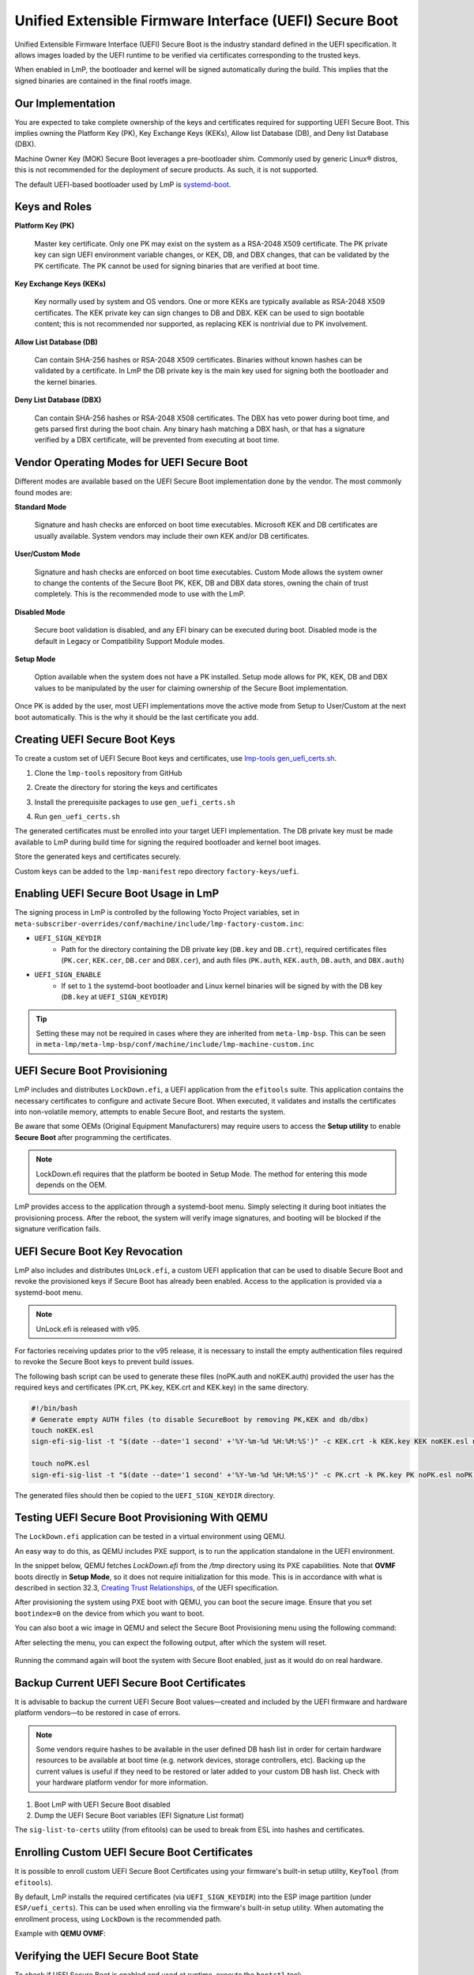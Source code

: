 .. highlight:: sh

.. _ref-secure-boot-uefi:

Unified Extensible Firmware Interface (UEFI) Secure Boot
========================================================

Unified Extensible Firmware Interface (UEFI) Secure Boot is the industry standard defined in the UEFI specification.
It allows images loaded by the UEFI runtime to be verified via certificates corresponding to the trusted keys.

When enabled in LmP, the bootloader and kernel will be signed automatically during the build.
This implies that the signed binaries are contained in the final rootfs image.

Our Implementation
------------------

You are expected to take complete ownership of the keys and certificates required for supporting UEFI Secure Boot.
This implies owning the Platform Key (PK), Key Exchange Keys (KEKs), Allow list Database (DB), and Deny list Database (DBX).

Machine Owner Key (MOK) Secure Boot leverages a pre-bootloader shim.
Commonly used by generic Linux® distros, this is not recommended for the deployment of secure products.
As such, it is not supported.

The default UEFI-based bootloader used by LmP is `systemd-boot`_.

Keys and Roles
--------------

**Platform Key (PK)**

  Master key certificate.
  Only one PK may exist on the system as a RSA-2048 X509 certificate.
  The PK private key can sign UEFI environment variable changes, or KEK, DB, and DBX changes, that can be validated by the PK certificate.
  The PK cannot be used for signing binaries that are verified at boot time.

**Key Exchange Keys (KEKs)**

  Key normally used by system and OS vendors.
  One or more KEKs are typically available as RSA-2048 X509 certificates.
  The KEK private key can sign changes to DB and DBX.
  KEK can be used to sign bootable content; this is not recommended nor supported, as replacing KEK is nontrivial due to PK involvement.

**Allow List Database (DB)**

  Can contain SHA-256 hashes or RSA-2048 X509 certificates.
  Binaries without known hashes can be validated by a certificate.
  In LmP the DB private key is the main key used for signing both the bootloader and the kernel binaries.

**Deny List Database (DBX)**

  Can contain SHA-256 hashes or RSA-2048 X508 certificates.
  The DBX has veto power during boot time, and gets parsed first during the boot chain.
  Any binary hash matching a DBX hash, or that has a signature verified by a DBX certificate, will be prevented from executing at boot time.

Vendor Operating Modes for UEFI Secure Boot
-------------------------------------------

Different modes are available based on the UEFI Secure Boot implementation done by the vendor.
The most commonly found modes are:

**Standard Mode**

  Signature and hash checks are enforced on boot time executables.
  Microsoft KEK and DB certificates are usually available.
  System vendors may include their own KEK and/or DB certificates.

**User/Custom Mode**

  Signature and hash checks are enforced on boot time executables.
  Custom Mode allows the system owner to change the contents of the Secure Boot PK, KEK, DB and DBX data stores, owning the chain of trust completely.
  This is the recommended mode to use with the LmP.

**Disabled Mode**

  Secure boot validation is disabled, and any EFI binary can be executed during boot.
  Disabled mode is the default in Legacy or Compatibility Support Module modes.

**Setup Mode**

  Option available when the system does not have a PK installed.
  Setup mode allows for PK, KEK, DB and DBX values to be manipulated by the user for claiming ownership of the Secure Boot implementation.

Once PK is added by the user, most UEFI implementations move the active mode from Setup to User/Custom at the next boot automatically.
This is the why it should be the last certificate you add.

Creating UEFI Secure Boot Keys
------------------------------

To create a custom set of UEFI Secure Boot keys and certificates, use `lmp-tools gen_uefi_certs.sh <https://github.com/foundriesio/lmp-tools/blob/master/security/uefi/gen_uefi_certs.sh>`_.

1. Clone the ``lmp-tools`` repository from GitHub

.. prompt:: bash host:~$

    git clone https://github.com/foundriesio/lmp-tools.git

2. Create the directory for storing the keys and certificates

.. prompt:: bash host:~$

    mkdir custom_uefi_keys_and_certs

3. Install the prerequisite packages to use ``gen_uefi_certs.sh``

.. prompt:: bash host:~$

    sudo apt install openssl, efitools, uuid-runtime

4. Run ``gen_uefi_certs.sh``

.. prompt:: bash host:~$

    cd custom_uefi_keys_and_certs
    ../lmp-tools/security/uefi/gen_uefi_certs.sh

The generated certificates must be enrolled into your target UEFI implementation.
The DB private key must be made available to LmP during build time for signing the required bootloader and kernel boot images.

Store the generated keys and certificates securely.

Custom keys can be added to the ``lmp-manifest`` repo directory ``factory-keys/uefi``.

Enabling UEFI Secure Boot Usage in LmP
--------------------------------------

The signing process in LmP is controlled by the following Yocto Project variables,
set in ``meta-subscriber-overrides/conf/machine/include/lmp-factory-custom.inc``:

* ``UEFI_SIGN_KEYDIR``
    * Path for the directory containing the DB private key (``DB.key`` and ``DB.crt``),
      required certificates files (``PK.cer``, ``KEK.cer``, ``DB.cer`` and ``DBX.cer``),
      and auth files (``PK.auth``, ``KEK.auth``, ``DB.auth``, and ``DBX.auth``)
* ``UEFI_SIGN_ENABLE``
    * If set to ``1`` the systemd-boot bootloader and Linux kernel binaries will be signed by with the DB key (``DB.key`` at ``UEFI_SIGN_KEYDIR``)


.. tip::

   Setting these may not be required in cases where they are inherited from ``meta-lmp-bsp``.
   This can be seen in ``meta-lmp/meta-lmp-bsp/conf/machine/include/lmp-machine-custom.inc``

.. _ref-secure-boot-uefi-provisioning:

UEFI Secure Boot Provisioning
-----------------------------

LmP includes and distributes ``LockDown.efi``, a UEFI application from the ``efitools`` suite. This application contains the necessary certificates to configure and activate Secure Boot. When executed, it validates and installs the certificates into non-volatile memory, attempts to enable Secure Boot, and restarts the system.

Be aware that some OEMs (Original Equipment Manufacturers) may require users to access the **Setup utility** to enable **Secure Boot** after programming the certificates.

.. note::
    LockDown.efi requires that the platform be booted in Setup Mode. The method for entering this mode depends on the OEM.

LmP provides access to the application through a systemd-boot menu. Simply selecting it during boot initiates the provisioning process. After the reboot, the system will verify image signatures, and booting will be blocked if the signature verification fails.

.. figure:: secure-boot-uefi/uefi-lockdown-provisioning.png
   :alt: UEFI Secure Boot Provisioning

UEFI Secure Boot Key Revocation
-------------------------------

LmP also includes and distributes ``UnLock.efi``, a custom UEFI application that can be used to disable Secure Boot and revoke the provisioned keys if Secure Boot has already been enabled. Access to the application is provided via a systemd-boot menu.

.. note::
    UnLock.efi is released with v95.

For factories receiving updates prior to the v95 release, it is necessary to install the empty authentication files required to revoke the Secure Boot keys to prevent build issues.

The following bash script can be used to generate these files (noPK.auth and noKEK.auth) provided the user has the required keys and certificates (PK.crt, PK.key, KEK.crt and KEK.key) in the same directory.

.. code-block:: bash

     #!/bin/bash
     # Generate empty AUTH files (to disable SecureBoot by removing PK,KEK and db/dbx)
     touch noKEK.esl
     sign-efi-sig-list -t "$(date --date='1 second' +'%Y-%m-%d %H:%M:%S')" -c KEK.crt -k KEK.key KEK noKEK.esl noKEK.auth

     touch noPK.esl
     sign-efi-sig-list -t "$(date --date='1 second' +'%Y-%m-%d %H:%M:%S')" -c PK.crt -k PK.key PK noPK.esl noPK.auth

The generated files should then be copied to the ``UEFI_SIGN_KEYDIR`` directory.


Testing UEFI Secure Boot Provisioning With QEMU
-----------------------------------------------

The ``LockDown.efi`` application can be tested in a virtual environment using QEMU.

An easy way to do this, as QEMU includes PXE support, is to run the application standalone in the UEFI environment.

In the snippet below, QEMU fetches `LockDown.efi` from the `/tmp` directory using its PXE capabilities. Note that **OVMF** boots directly in **Setup Mode**, so it does not require initialization for this mode. This is in accordance with what is described in section 32.3, `Creating Trust Relationships`_, of the UEFI specification.

.. prompt::

	qemu-system-x86_64 \
		-device virtio-net-pci,netdev=net0,mac=52:54:00:12:35:02 \
		-netdev user,id=net0,tftp=/tmp/,bootfile=/LockDown.efi \
		-object rng-random,filename=/dev/urandom,id=rng0 -device virtio-rng-pci,rng=rng0 \
		-drive if=pflash,format=qcow2,file=/tmp/ovmf.secboot.qcow2 --no-reboot \
		-drive if=pflash,format=qcow2,file=/tmp/ovmf.vars.qcow2 \
		-nographic -m 4096  \
		-boot nc

After provisioning the system using PXE boot with QEMU, you can boot the secure image. Ensure that you set ``bootindex=0`` on the device from which you want to boot.

.. prompt::

	-drive if=none,id=hd,file=/tmp/lmp-mini-image-intel-corei7-64.wic,format=raw \
	-device virtio-scsi-pci,id=scsi -device scsi-hd,drive=hd,bootindex=0 \

You can also boot a wic image in QEMU and select the Secure Boot Provisioning menu using the following command:

.. prompt::

	qemu-system-x86_64 \
		-device virtio-net-pci,netdev=net0,mac=52:54:00:12:35:02 \
		-netdev user,id=net0,hostfwd=tcp::5522-:22 \
		-object rng-random,filename=/dev/urandom,id=rng0 -device virtio-rng-pci,rng=rng0 \
		-drive if=none,id=hd,file=/tmp/lmp-mini-image-intel-corei7-64.wic,format=raw \
		-device virtio-scsi-pci,id=scsi -device scsi-hd,drive=hd \
		-drive if=pflash,format=qcow2,file=/tmp/ovmf.secboot.qcow2 -no-reboot \
		-drive if=pflash,format=qcow2,file=/tmp/ovmf.vars.qcow2 \
		-nographic -m 4096


After selecting the menu, you can expect the following output, after which the system will reset.

.. figure:: secure-boot-uefi/uefi-lockdown-wic-qemu-trace.png
   :alt: UEFI Secure Boot Provisioning Image QEMU trace.

Running the command again will boot the system with Secure Boot enabled, just as it would do on real hardware.


Backup Current UEFI Secure Boot Certificates
--------------------------------------------

It is advisable to backup the current UEFI Secure Boot values—created and included by the UEFI firmware and hardware platform vendors—to be restored in case of errors.

.. note::

    Some vendors require hashes to be available in the user defined DB hash list in order for certain hardware resources to be available at boot time (e.g. network devices, storage controllers, etc).
    Backing up the current values is useful if they need to be restored or later added to your custom DB hash list.
    Check with your hardware platform vendor for more information.

1. Boot LmP with UEFI Secure Boot disabled
2. Dump the UEFI Secure Boot variables (EFI Signature List format)

.. prompt:: bash $

    efi-readvar -v PK -o PK.old.esl
    efi-readvar -v KEK -o KEK.old.esl
    efi-readvar -v db -o DB.old.esl
    efi-readvar -v dbx -o DBX.old.esl

The ``sig-list-to-certs`` utility (from efitools) can be used to break from ESL into hashes and certificates.

Enrolling Custom UEFI Secure Boot Certificates
----------------------------------------------

It is possible to enroll custom UEFI Secure Boot Certificates using your firmware's built-in setup utility, ``KeyTool`` (from ``efitools``).

By default, LmP installs the required certificates (via ``UEFI_SIGN_KEYDIR``) into the ESP image partition (under ``ESP/uefi_certs``).
This can be used when enrolling via the firmware's built-in setup utility.
When automating the enrollment process, using ``LockDown`` is the recommended path.

Example with **QEMU OVMF**:

.. figure:: secure-boot-uefi/uefi-device-manager.png
   :alt: UEFI Setup Screen

.. figure:: secure-boot-uefi/uefi-device-manager-screen.png
   :alt: UEFI Device Manager Screen

.. figure:: secure-boot-uefi/uefi-enabling-custom-mode.png
   :alt: UEFI Secure Boot Configuration Screen

.. figure:: secure-boot-uefi/uefi-custom-mode-enabled.png
   :alt: UEFI Secure Boot Custom Mode Screen

.. figure:: secure-boot-uefi/uefi-db-options.png
   :alt: UEFI Secure Boot Key List Screen

.. figure:: secure-boot-uefi/uefi-file-explorer.png
   :alt: UEFI Secure Boot File Explorer Screen

.. figure:: secure-boot-uefi/uefi-db-enroll.png
   :alt: UEFI Secure Boot DB.cer Enroll Screen

.. figure:: secure-boot-uefi/uefi-kek-enroll.png
   :alt: UEFI Secure Boot KEK.cer Enroll Screen

.. figure:: secure-boot-uefi/uefi-pk-enroll.png
   :alt: UEFI Secure Boot PK.cer Enroll Screen

.. figure:: secure-boot-uefi/uefi-secure-boot-final.png
   :alt: UEFI Secure Boot Configuration Final Screen


Verifying the UEFI Secure Boot State
----------------------------------------

To check if UEFI Secure Boot is enabled and used at runtime, execute the ``bootctl`` tool:

.. prompt::

	root@intel-corei7-64:~# bootctl
	System:
		 Firmware: UEFI 2.70 (EDK II 1.00)
	  Secure Boot: enabled (user)
	 TPM2 Support: no
	 Boot into FW: supported

	Current Boot Loader:
		  Product: systemd-boot 250.4-1-gc3aead5
		 Features: ✓ Boot counting
				   ✓ Menu timeout control
				   ✓ One-shot menu timeout control
				   ✓ Default entry control
				   ✓ One-shot entry control
				   ✓ Support for XBOOTLDR partition
				   ✓ Support for passing random seed to OS
				   ✓ Load drop-in drivers
				   ✓ Boot loader sets ESP information
			  ESP: /dev/disk/by-partuuid/e7a6486b-3059-4703-84bd-d082b4971172
			 File: └─/EFI/BOOT/BOOTX64.EFI

	Random Seed:
	 Passed to OS: no
	 System Token: not set
		   Exists: no

	Available Boot Loaders on ESP:
			  ESP: /boot (/dev/disk/by-partuuid/e7a6486b-3059-4703-84bd-d082b4971172)
			 File: └─/EFI/systemd/systemd-bootx64.efi (systemd-boot 250.4-1-gc3aead5)
			 File: └─/EFI/BOOT/bootx64.efi (systemd-boot 250.4-1-gc3aead5)

	Boot Loaders Listed in EFI Variables:
	Boot Loader Entries:
			$BOOT: /boot (/dev/disk/by-partuuid/e7a6486b-3059-4703-84bd-d082b4971172)

	Default Boot Loader Entry:
			title: Linux-microPlatform 4.0.1 (ostree:0)
			   id: ostree-1-lmp.conf
		   source: /boot/loader/entries/ostree-1-lmp.conf
		  version: 1
			linux: /ostree/lmp-26db6d4337dc3f7644135bc0d6bd1d386f9535ecc8497be68be9a798e002ebba/vmlinuz-5.15.45-lmp-standard
		   initrd: /ostree/lmp-26db6d4337dc3f7644135bc0d6bd1d386f9535ecc8497be68be9a798e002ebba/initramfs-5.15.45-lmp-standard.img
		  options: console=ttyS0,115200 root=LABEL=otaroot rootfstype=ext4 ostree=/ostree/boot.1/lmp/26db6d4337dc3f7644135bc0d6bd1d386f9535ecc8497be68be9a798e002ebba/0

Another quick method is to check for the **Secure boot** kernel boot log message:

.. prompt::

	root@intel-corei7-64:~# dmesg | grep "Secure boot"
	[    0.002984] Secure boot enabled


Additional Documentation and References
---------------------------------------

* `Managing EFI Boot Loaders for Linux: Controlling Secure Boot <https://www.rodsbooks.com/efi-bootloaders/controlling-sb.html>`_
* `Understanding UEFI Secure Boot Chain <https://edk2-docs.gitbook.io/understanding-the-uefi-secure-boot-chain/>`_
* `NSA UEFI Lockdown Quick Guidance <https://www.nsa.gov/portals/75/documents/what-we-do/cybersecurity/professional-resources/csi-uefi-lockdown.pdf>`_
* `NSA UEFI Secure Boot Customization <https://media.defense.gov/2020/Sep/15/2002497594/-1/-1/0/CTR-UEFI-Secure-Boot-Customization-UOO168873-20.PDF>`_

.. _systemd-boot:
   https://www.freedesktop.org/wiki/Software/systemd/systemd-boot/

.. _Creating Trust Relationships:
   https://uefi.org/specs/UEFI/2.10_A/32_Secure_Boot_and_Driver_Signing.html#firmware-os-key-exchange-creating-trust-relationships
